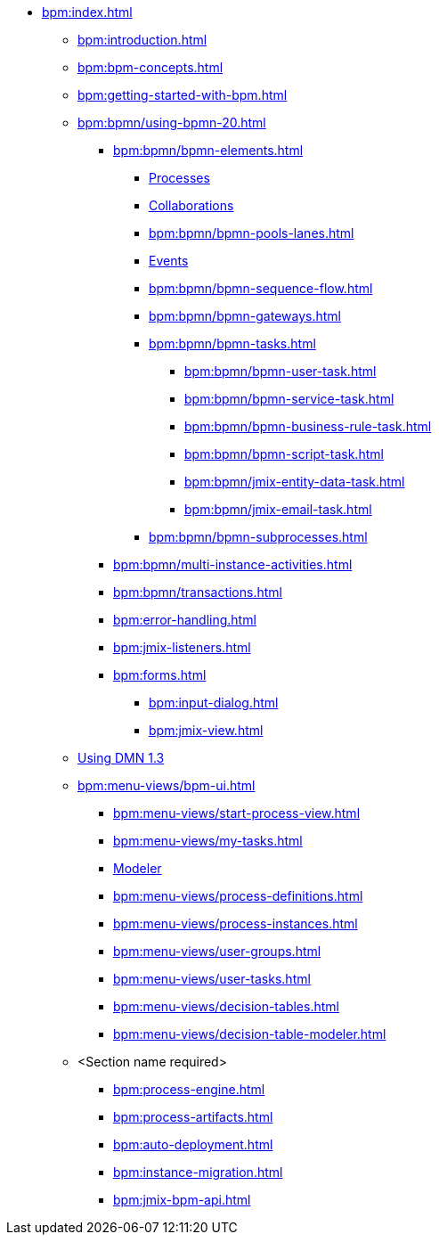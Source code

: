 * xref:bpm:index.adoc[]
** xref:bpm:introduction.adoc[]
** xref:bpm:bpm-concepts.adoc[]
** xref:bpm:getting-started-with-bpm.adoc[]
** xref:bpm:bpmn/using-bpmn-20.adoc[]
*** xref:bpm:bpmn/bpmn-elements.adoc[]
**** xref:bpm:bpmn/bpmn-process.adoc[Processes]
**** xref:bpm:bpmn/bpmn-collaboration.adoc[Collaborations]
**** xref:bpm:bpmn/bpmn-pools-lanes.adoc[]
**** xref:bpm:bpmn/bpmn-events.adoc[Events]
**** xref:bpm:bpmn/bpmn-sequence-flow.adoc[]
**** xref:bpm:bpmn/bpmn-gateways.adoc[]
**** xref:bpm:bpmn/bpmn-tasks.adoc[]
***** xref:bpm:bpmn/bpmn-user-task.adoc[]
***** xref:bpm:bpmn/bpmn-service-task.adoc[]
***** xref:bpm:bpmn/bpmn-business-rule-task.adoc[]
***** xref:bpm:bpmn/bpmn-script-task.adoc[]
***** xref:bpm:bpmn/jmix-entity-data-task.adoc[]
***** xref:bpm:bpmn/jmix-email-task.adoc[]
**** xref:bpm:bpmn/bpmn-subprocesses.adoc[]
*** xref:bpm:bpmn/multi-instance-activities.adoc[]
*** xref:bpm:bpmn/transactions.adoc[]
*** xref:bpm:error-handling.adoc[]
*** xref:bpm:jmix-listeners.adoc[]
// ** Expressions
*** xref:bpm:forms.adoc[]
**** xref:bpm:input-dialog.adoc[]
**** xref:bpm:jmix-view.adoc[]
// **** xref:bpm:custom.adoc[]
** xref:bpm:dmn-1-3.adoc[Using DMN 1.3]
** xref:bpm:menu-views/bpm-ui.adoc[]
*** xref:bpm:menu-views/start-process-view.adoc[]
*** xref:bpm:menu-views/my-tasks.adoc[]
*** xref:bpm:menu-views/modeler-web.adoc[Modeler]
*** xref:bpm:menu-views/process-definitions.adoc[]
*** xref:bpm:menu-views/process-instances.adoc[]
*** xref:bpm:menu-views/user-groups.adoc[]
*** xref:bpm:menu-views/user-tasks.adoc[]
*** xref:bpm:menu-views/decision-tables.adoc[]
*** xref:bpm:menu-views/decision-table-modeler.adoc[]
** <Section name required>
*** xref:bpm:process-engine.adoc[]
*** xref:bpm:process-artifacts.adoc[]
*** xref:bpm:auto-deployment.adoc[]
*** xref:bpm:instance-migration.adoc[]
*** xref:bpm:jmix-bpm-api.adoc[]